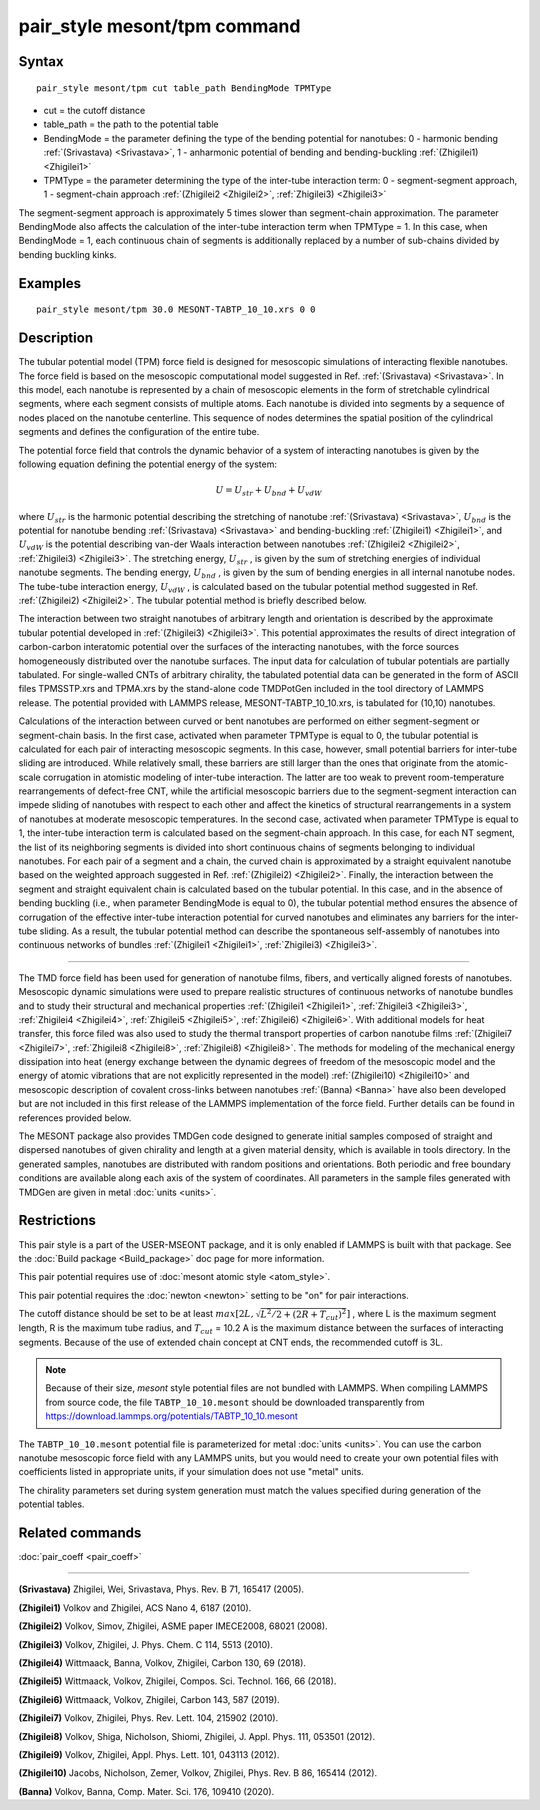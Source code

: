 .. index:: pair_style mesont/tpm

pair_style mesont/tpm command
=============================

Syntax
""""""


.. parsed-literal::

   pair_style mesont/tpm cut table_path BendingMode TPMType

* cut = the cutoff distance
* table_path = the path to the potential table
* BendingMode = the parameter defining the type of the bending potential for nanotubes: 0 - harmonic bending :ref:`(Srivastava) <Srivastava>`, 1 - anharmonic potential of bending and bending-buckling :ref:`(Zhigilei1) <Zhigilei1>`
* TPMType = the parameter determining the type of the inter-tube interaction term: 0 - segment-segment approach, 1 - segment-chain approach :ref:`(Zhigilei2 <Zhigilei2>`, :ref:`Zhigilei3) <Zhigilei3>`

The segment-segment approach is approximately 5 times slower than segment-chain approximation.
The parameter BendingMode also affects the calculation of the inter-tube interaction term when TPMType = 1. In this case, when BendingMode = 1, each continuous chain of segments is additionally replaced by a number of sub-chains divided by bending buckling kinks.

Examples
""""""""


.. parsed-literal::

   pair_style mesont/tpm 30.0 MESONT-TABTP_10_10.xrs 0 0

Description
"""""""""""

The tubular potential model (TPM) force field is designed for mesoscopic
simulations of interacting flexible nanotubes. The force field is based on the
mesoscopic computational model suggested in Ref. :ref:`(Srivastava) <Srivastava>`.
In this model, each nanotube is represented by a chain of mesoscopic elements
in the form of stretchable cylindrical segments, where each segment consists
of multiple atoms. Each nanotube is divided into segments by a sequence of
nodes placed on the nanotube centerline. This sequence of nodes determines the
spatial position of the cylindrical segments and defines the configuration of
the entire tube.

The potential force field that controls the dynamic behavior of a system of
interacting nanotubes is given by the following equation defining the potential
energy of the system:

.. math::

   U = U_{str} + U_{bnd} + U_{vdW}

where :math:`U_{str}`  is the harmonic potential describing the stretching of nanotube
:ref:`(Srivastava) <Srivastava>`, :math:`U_{bnd}`  is the potential for nanotube bending
:ref:`(Srivastava) <Srivastava>` and bending-buckling :ref:`(Zhigilei1) <Zhigilei1>`, and
:math:`U_{vdW}`  is the potential describing van-der Waals interaction between nanotubes
:ref:`(Zhigilei2 <Zhigilei2>`, :ref:`Zhigilei3) <Zhigilei3>`. The stretching energy, :math:`U_{str}` ,
is given by the sum of stretching energies of individual nanotube segments.
The bending energy, :math:`U_{bnd}` , is given by the sum of bending energies in all
internal nanotube nodes. The tube-tube interaction energy, :math:`U_{vdW}` , is calculated
based on the tubular potential method suggested in Ref. :ref:`(Zhigilei2) <Zhigilei2>`.
The tubular potential method is briefly described below.

The interaction between two straight nanotubes of arbitrary length and
orientation is described by the approximate tubular potential developed in
:ref:`(Zhigilei3) <Zhigilei3>`. This potential approximates the results of direct
integration of carbon-carbon interatomic potential over the surfaces of the
interacting nanotubes, with the force sources homogeneously distributed over
the nanotube surfaces. The input data for calculation of tubular potentials
are partially tabulated. For single-walled CNTs of arbitrary chirality, the
tabulated potential data can be generated in the form of ASCII files
TPMSSTP.xrs and TPMA.xrs by the stand-alone code TMDPotGen included in the
tool directory of LAMMPS release. The potential provided with LAMMPS release,
MESONT-TABTP_10_10.xrs, is tabulated for (10,10) nanotubes.

Calculations of the interaction between curved or bent nanotubes are performed
on either segment-segment or segment-chain basis. In the first case, activated
when parameter TPMType is equal to 0, the tubular potential is calculated for
each pair of interacting mesoscopic segments. In this case, however, small
potential barriers for inter-tube sliding are introduced. While relatively
small, these barriers are still larger than the ones that originate from the
atomic-scale corrugation in atomistic modeling of inter-tube interaction. The
latter are too weak to prevent room-temperature rearrangements of defect-free
CNT, while the artificial mesoscopic barriers due to the segment-segment
interaction can impede sliding of nanotubes with respect to each other and
affect the kinetics of structural rearrangements in a system of nanotubes at
moderate mesoscopic temperatures. In the second case, activated when parameter
TPMType is equal to 1, the inter-tube interaction term is calculated based on
the segment-chain approach. In this case, for each NT segment, the list of its
neighboring segments is divided into short continuous chains of segments
belonging to individual nanotubes. For each pair of a segment and a chain, the
curved chain is approximated by a straight equivalent nanotube based on the
weighted approach suggested in Ref. :ref:`(Zhigilei2) <Zhigilei2>`. Finally, the
interaction between the segment and straight equivalent chain is calculated
based on the tubular potential. In this case, and in the absence of bending
buckling (i.e., when parameter BendingMode is equal to 0), the tubular
potential method ensures the absence of corrugation of the effective inter-tube
interaction potential for curved nanotubes and eliminates any barriers for the
inter-tube sliding. As a result, the tubular potential method can describe the
spontaneous self-assembly of nanotubes into continuous networks of bundles
:ref:`(Zhigilei1 <Zhigilei1>`, :ref:`Zhigilei3) <Zhigilei3>`.


----------


The TMD force field has been used for generation of nanotube films, fibers,
and vertically aligned forests of nanotubes. Mesoscopic dynamic simulations
were used to prepare realistic structures of continuous networks of nanotube
bundles and to study their structural and mechanical properties
:ref:`(Zhigilei1 <Zhigilei1>`, :ref:`Zhigilei3 <Zhigilei3>`, :ref:`Zhigilei4 <Zhigilei4>`,
:ref:`Zhigilei5 <Zhigilei5>`, :ref:`Zhigilei6) <Zhigilei6>`. With
additional models for heat transfer, this force filed was also used to
study the thermal transport properties of carbon nanotube films
:ref:`(Zhigilei7 <Zhigilei7>`, :ref:`Zhigilei8 <Zhigilei8>`, :ref:`Zhigilei8) <Zhigilei8>`.
The methods for modeling of
the mechanical energy dissipation into heat (energy exchange between the
dynamic degrees of freedom of the mesoscopic model and the energy of atomic
vibrations that are not explicitly represented in the model)
:ref:`(Zhigilei10) <Zhigilei10>` and mesoscopic description of covalent cross-links
between nanotubes :ref:`(Banna) <Banna>` have also been developed but are not
included in this first release of the LAMMPS implementation of the force field.
Further details can be found in references provided below.

The MESONT package also provides TMDGen code designed to generate initial samples
composed of straight and dispersed nanotubes of given chirality and length at a
given material density, which is available in tools directory. In the generated
samples, nanotubes are distributed with random positions and orientations. Both
periodic and free boundary conditions are available along each axis of the
system of coordinates. All parameters in the sample files generated with TMDGen
are given in metal :doc:`units <units>`.

Restrictions
""""""""""""


This pair style is a part of the USER-MSEONT package, and it is only enabled if
LAMMPS is built with that package. See the :doc:`Build package <Build_package>`
doc page for more information.

This pair potential requires use of :doc:`mesont atomic style <atom_style>`.

This pair potential requires the :doc:`newton <newton>` setting to be "on" for
pair interactions.

The cutoff distance should be set to be at least :math:`max\left[2L,\sqrt{L^2/2+(2R+T_{cut})^2}\right]` ,
where L is the maximum segment length, R is the maximum tube radius, and
:math:`T_{cut}` = 10.2 A is the maximum distance between the surfaces of interacting
segments. Because of the use of extended chain concept at CNT ends, the recommended
cutoff is 3L.

.. note::

   Because of their size, *mesont* style potential files
   are not bundled with LAMMPS.   When compiling LAMMPS from
   source code, the file ``TABTP_10_10.mesont`` should be downloaded
   transparently from `https://download.lammps.org/potentials/TABTP_10_10.mesont <https://download.lammps.org/potentials/TABTP_10_10.mesont>`_

The ``TABTP_10_10.mesont`` potential file is parameterized for metal :doc:`units <units>`.
You can use the carbon nanotube mesoscopic force field with any LAMMPS units,
but you would need to create your own potential files with coefficients listed in
appropriate units, if your simulation does not use "metal" units.

The chirality parameters set during system generation must match the values
specified during generation of the potential tables.

Related commands
""""""""""""""""

:doc:`pair_coeff <pair_coeff>`

----------

.. _Srivastava:

**(Srivastava)** Zhigilei, Wei, Srivastava, Phys. Rev. B 71, 165417 (2005).

.. _Zhigilei1:

**(Zhigilei1)** Volkov and Zhigilei, ACS Nano 4, 6187 (2010).

.. _Zhigilei2:

**(Zhigilei2)** Volkov, Simov, Zhigilei, ASME paper IMECE2008, 68021 (2008).

.. _Zhigilei3:

**(Zhigilei3)** Volkov, Zhigilei, J. Phys. Chem. C 114, 5513 (2010).

.. _Zhigilei4:

**(Zhigilei4)** Wittmaack, Banna, Volkov, Zhigilei, Carbon 130, 69 (2018).

.. _Zhigilei5:

**(Zhigilei5)** Wittmaack, Volkov, Zhigilei, Compos. Sci. Technol. 166, 66 (2018).

.. _Zhigilei6:

**(Zhigilei6)** Wittmaack, Volkov, Zhigilei, Carbon 143, 587 (2019).

.. _Zhigilei7:

**(Zhigilei7)** Volkov, Zhigilei, Phys. Rev. Lett. 104, 215902 (2010).

.. _Zhigilei8:

**(Zhigilei8)** Volkov, Shiga, Nicholson, Shiomi, Zhigilei, J. Appl. Phys. 111, 053501 (2012).

.. _Zhigilei9:

**(Zhigilei9)** Volkov, Zhigilei, Appl. Phys. Lett. 101, 043113 (2012).

.. _Zhigilei10:

**(Zhigilei10)** Jacobs, Nicholson, Zemer, Volkov, Zhigilei, Phys. Rev. B 86, 165414 (2012).

.. _Banna:

**(Banna)** Volkov, Banna, Comp. Mater. Sci. 176, 109410 (2020).

